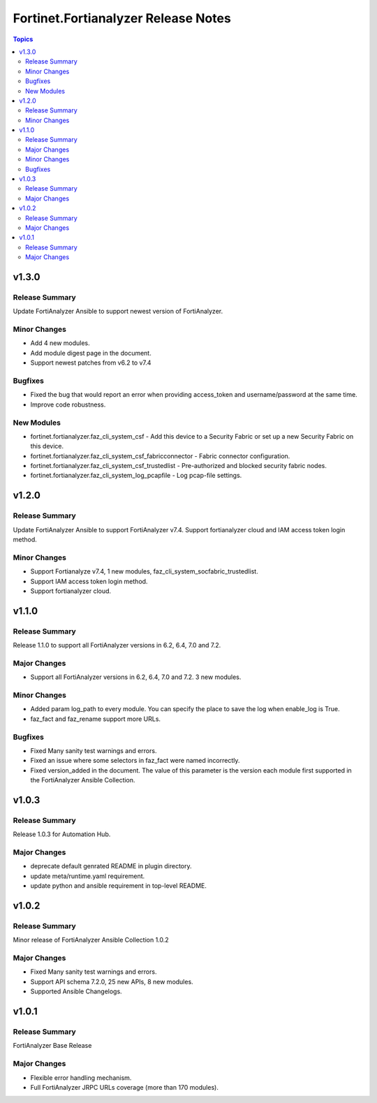 ====================================
Fortinet.Fortianalyzer Release Notes
====================================

.. contents:: Topics


v1.3.0
======

Release Summary
---------------

Update FortiAnalyzer Ansible to support newest version of FortiAnalyzer.

Minor Changes
-------------

- Add 4 new modules.
- Add module digest page in the document.
- Support newest patches from v6.2 to v7.4

Bugfixes
--------

- Fixed the bug that would report an error when providing access_token and username/password at the same time.
- Improve code robustness.

New Modules
-----------

- fortinet.fortianalyzer.faz_cli_system_csf - Add this device to a Security Fabric or set up a new Security Fabric on this device.
- fortinet.fortianalyzer.faz_cli_system_csf_fabricconnector - Fabric connector configuration.
- fortinet.fortianalyzer.faz_cli_system_csf_trustedlist - Pre-authorized and blocked security fabric nodes.
- fortinet.fortianalyzer.faz_cli_system_log_pcapfile - Log pcap-file settings.

v1.2.0
======

Release Summary
---------------

Update FortiAnalyzer Ansible to support FortiAnalyzer v7.4. Support fortianalyzer cloud and IAM access token login method.

Minor Changes
-------------

- Support Fortianalyze v7.4, 1 new modules, faz_cli_system_socfabric_trustedlist.
- Support IAM access token login method.
- Support fortianalyzer cloud.

v1.1.0
======

Release Summary
---------------

Release 1.1.0 to support all FortiAnalyzer versions in 6.2, 6.4, 7.0 and 7.2.

Major Changes
-------------

- Support all FortiAnalyzer versions in 6.2, 6.4, 7.0 and 7.2. 3 new modules.

Minor Changes
-------------

- Added param log_path to every module. You can specify the place to save the log when enable_log is True.
- faz_fact and faz_rename support more URLs.

Bugfixes
--------

- Fixed Many sanity test warnings and errors.
- Fixed an issue where some selectors in faz_fact were named incorrectly.
- Fixed version_added in the document. The value of this parameter is the version each module first supported in the FortiAnalyzer Ansible Collection.

v1.0.3
======

Release Summary
---------------

Release 1.0.3 for Automation Hub.

Major Changes
-------------

- deprecate default genrated README in plugin directory.
- update meta/runtime.yaml requirement.
- update python and ansible requirement in top-level README.

v1.0.2
======

Release Summary
---------------

Minor release of FortiAnalyzer Ansible Collection 1.0.2

Major Changes
-------------

- Fixed Many sanity test warnings and errors.
- Support API schema 7.2.0, 25 new APIs, 8 new modules.
- Supported Ansible Changelogs.

v1.0.1
======

Release Summary
---------------

FortiAnalyzer Base Release

Major Changes
-------------

- Flexible error handling mechanism.
- Full FortiAnalyzer JRPC URLs coverage (more than 170 modules).
